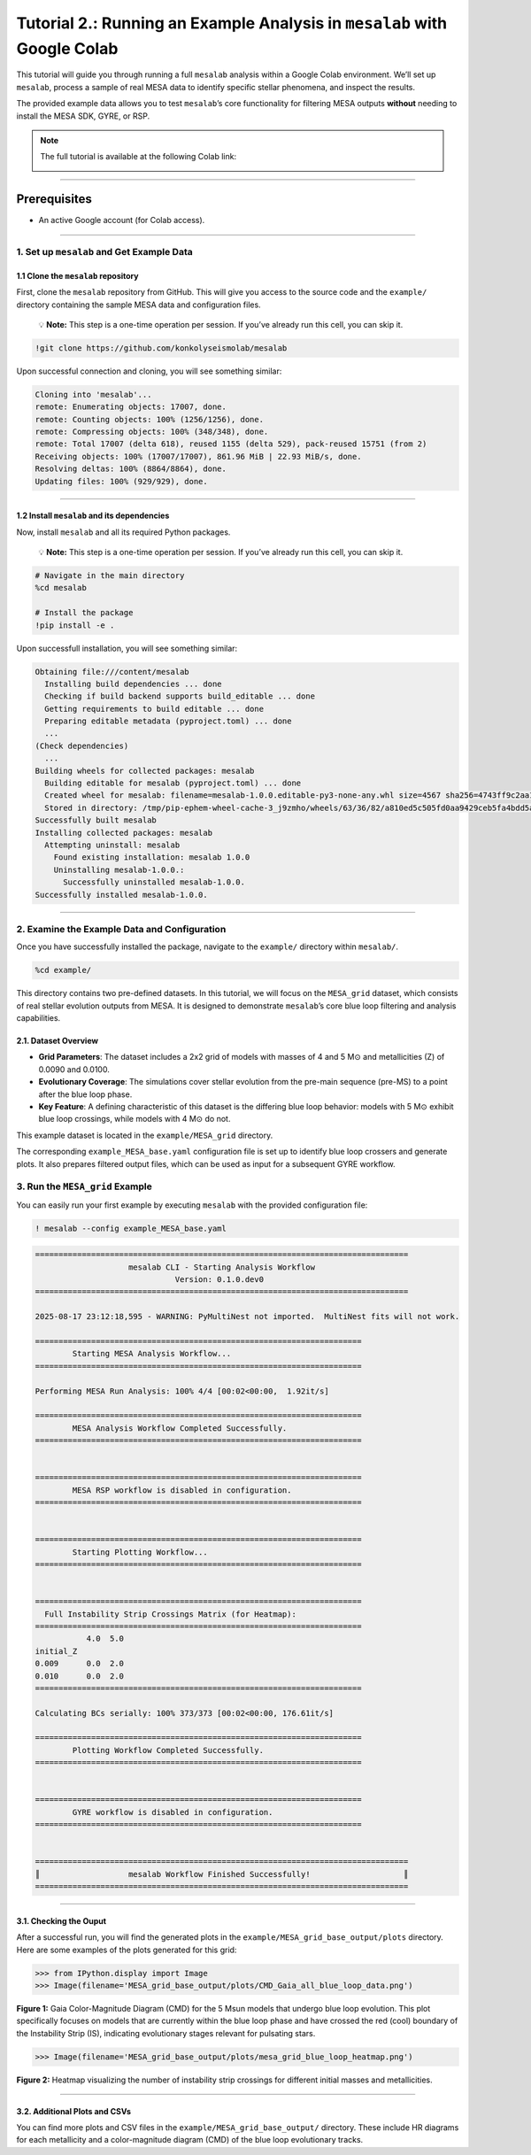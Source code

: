 .. _tutorial_2:

Tutorial 2.: Running an Example Analysis in ``mesalab`` with Google Colab
=========================================================================

.. image:: https://colab.research.google.com/assets/colab-badge.svg
     :target: https://colab.research.google.com/github/tnehezd/mesa_blue_loop/blob/main/docs/colab_notebooks/mesalab_mesa_grid_base_tutorial.ipynb


This tutorial will guide you through running a full ``mesalab`` analysis
within a Google Colab environment. We’ll set up ``mesalab``, process a
sample of real MESA data to identify specific stellar phenomena, and
inspect the results.

The provided example data allows you to test ``mesalab``\ ’s core
functionality for filtering MESA outputs **without** needing to install
the MESA SDK, GYRE, or RSP.


.. note::

    The full tutorial is available at the following Colab link:

    .. image:: https://colab.research.google.com/assets/colab-badge.svg
         :target: https://colab.research.google.com/github/tnehezd/mesa_blue_loop/blob/main/docs/colab_notebooks/mesalab_mesa_grid_base_tutorial.ipynb




--------------

Prerequisites
~~~~~~~~~~~~~

-  An active Google account (for Colab access).

--------------

1. Set up ``mesalab`` and Get Example Data
------------------------------------------

1.1 Clone the ``mesalab`` repository
^^^^^^^^^^^^^^^^^^^^^^^^^^^^^^^^^^^^

First, clone the ``mesalab`` repository from GitHub. This will give you
access to the source code and the ``example/`` directory containing the
sample MESA data and configuration files.

   💡 **Note:** This step is a one-time operation per session. If you’ve
   already run this cell, you can skip it.

.. code:: console

    !git clone https://github.com/konkolyseismolab/mesalab

Upon successful connection and cloning, you will see something similar:

.. code-block:: console

    Cloning into 'mesalab'...
    remote: Enumerating objects: 17007, done.
    remote: Counting objects: 100% (1256/1256), done.
    remote: Compressing objects: 100% (348/348), done.
    remote: Total 17007 (delta 618), reused 1155 (delta 529), pack-reused 15751 (from 2)
    Receiving objects: 100% (17007/17007), 861.96 MiB | 22.93 MiB/s, done.
    Resolving deltas: 100% (8864/8864), done.
    Updating files: 100% (929/929), done.


--------------

1.2 Install ``mesalab`` and its dependencies
^^^^^^^^^^^^^^^^^^^^^^^^^^^^^^^^^^^^^^^^^^^^

Now, install ``mesalab`` and all its required Python packages.

   💡 **Note:** This step is a one-time operation per session. If you’ve
   already run this cell, you can skip it.

.. code-block:: console

    # Navigate in the main directory
    %cd mesalab

    # Install the package
    !pip install -e .

Upon successfull installation, you will see something similar:

.. code-block:: console

    Obtaining file:///content/mesalab
      Installing build dependencies ... done
      Checking if build backend supports build_editable ... done
      Getting requirements to build editable ... done
      Preparing editable metadata (pyproject.toml) ... done
      ...
    (Check dependencies)
      ...
    Building wheels for collected packages: mesalab
      Building editable for mesalab (pyproject.toml) ... done
      Created wheel for mesalab: filename=mesalab-1.0.0.editable-py3-none-any.whl size=4567 sha256=4743ff9c2aa1d4dfe9976940b9330515421f82c261cd1c4487a2faab7463d1b4
      Stored in directory: /tmp/pip-ephem-wheel-cache-3_j9zmho/wheels/63/36/82/a810ed5c505fd0aa9429ceb5fa4bdd5aec5db1b8aa04ffb789
    Successfully built mesalab
    Installing collected packages: mesalab
      Attempting uninstall: mesalab
        Found existing installation: mesalab 1.0.0
        Uninstalling mesalab-1.0.0.:
          Successfully uninstalled mesalab-1.0.0.
    Successfully installed mesalab-1.0.0.


--------------

2. Examine the Example Data and Configuration
---------------------------------------------

Once you have successfully installed the package, navigate to the
``example/`` directory within ``mesalab/``.

.. code-block:: console

    %cd example/


This directory contains two pre-defined datasets. In this tutorial, we
will focus on the ``MESA_grid`` dataset, which consists of real stellar
evolution outputs from MESA. It is designed to demonstrate
``mesalab``\ ’s core blue loop filtering and analysis capabilities.

2.1. Dataset Overview
^^^^^^^^^^^^^^^^^^^^^

-  **Grid Parameters**: The dataset includes a 2x2 grid of models with
   masses of 4 and 5 M⊙ and metallicities (Z) of 0.0090 and 0.0100.

-  **Evolutionary Coverage**: The simulations cover stellar evolution
   from the pre-main sequence (pre-MS) to a point after the blue loop
   phase.

-  **Key Feature**: A defining characteristic of this dataset is the
   differing blue loop behavior: models with 5 M⊙ exhibit blue loop
   crossings, while models with 4 M⊙ do not.

This example dataset is located in the ``example/MESA_grid`` directory.

The corresponding ``example_MESA_base.yaml`` configuration file is set
up to identify blue loop crossers and generate plots. It also prepares
filtered output files, which can be used as input for a subsequent GYRE
workflow.

3. Run the ``MESA_grid`` Example
--------------------------------

You can easily run your first example by executing ``mesalab`` with the
provided configuration file:

.. code-block:: console

    ! mesalab --config example_MESA_base.yaml


.. code-block:: console


    ================================================================================
                        mesalab CLI - Starting Analysis Workflow
                                  Version: 0.1.0.dev0
    ================================================================================

    2025-08-17 23:12:18,595 - WARNING: PyMultiNest not imported.  MultiNest fits will not work.

    ======================================================================
            Starting MESA Analysis Workflow...
    ======================================================================

    Performing MESA Run Analysis: 100% 4/4 [00:02<00:00,  1.92it/s]

    ======================================================================
            MESA Analysis Workflow Completed Successfully.
    ======================================================================


    ======================================================================
            MESA RSP workflow is disabled in configuration.
    ======================================================================


    ======================================================================
            Starting Plotting Workflow...
    ======================================================================


    ======================================================================
      Full Instability Strip Crossings Matrix (for Heatmap):
    ======================================================================
               4.0  5.0
    initial_Z
    0.009      0.0  2.0
    0.010      0.0  2.0
    ======================================================================

    Calculating BCs serially: 100% 373/373 [00:02<00:00, 176.61it/s]

    ======================================================================
            Plotting Workflow Completed Successfully.
    ======================================================================


    ======================================================================
            GYRE workflow is disabled in configuration.
    ======================================================================


    ================================================================================
    ║                   mesalab Workflow Finished Successfully!                    ║
    ================================================================================



--------------

3.1. Checking the Ouput
^^^^^^^^^^^^^^^^^^^^^^^

After a successful run, you will find the generated plots in the
``example/MESA_grid_base_output/plots`` directory. Here are some
examples of the plots generated for this grid:

.. code-block:: python

    >>> from IPython.display import Image
    >>> Image(filename='MESA_grid_base_output/plots/CMD_Gaia_all_blue_loop_data.png')




.. image:: mesalab_mesa_grid_base_tutorial_files/mesalab_mesa_grid_base_tutorial_14_0.png



**Figure 1:** Gaia Color-Magnitude Diagram (CMD) for the 5 Msun models
that undergo blue loop evolution. This plot specifically focuses on
models that are currently within the blue loop phase and have crossed
the red (cool) boundary of the Instability Strip (IS), indicating
evolutionary stages relevant for pulsating stars.

.. code-block:: python

    >>> Image(filename='MESA_grid_base_output/plots/mesa_grid_blue_loop_heatmap.png')




.. image:: mesalab_mesa_grid_base_tutorial_files/mesalab_mesa_grid_base_tutorial_16_0.png



**Figure 2:** Heatmap visualizing the number of instability strip
crossings for different initial masses and metallicities.

--------------

3.2. Additional Plots and CSVs
^^^^^^^^^^^^^^^^^^^^^^^^^^^^^^

You can find more plots and CSV files in the
``example/MESA_grid_base_output/`` directory. These include HR diagrams
for each metallicity and a color-magnitude diagram (CMD) of the blue
loop evolutionary tracks.
